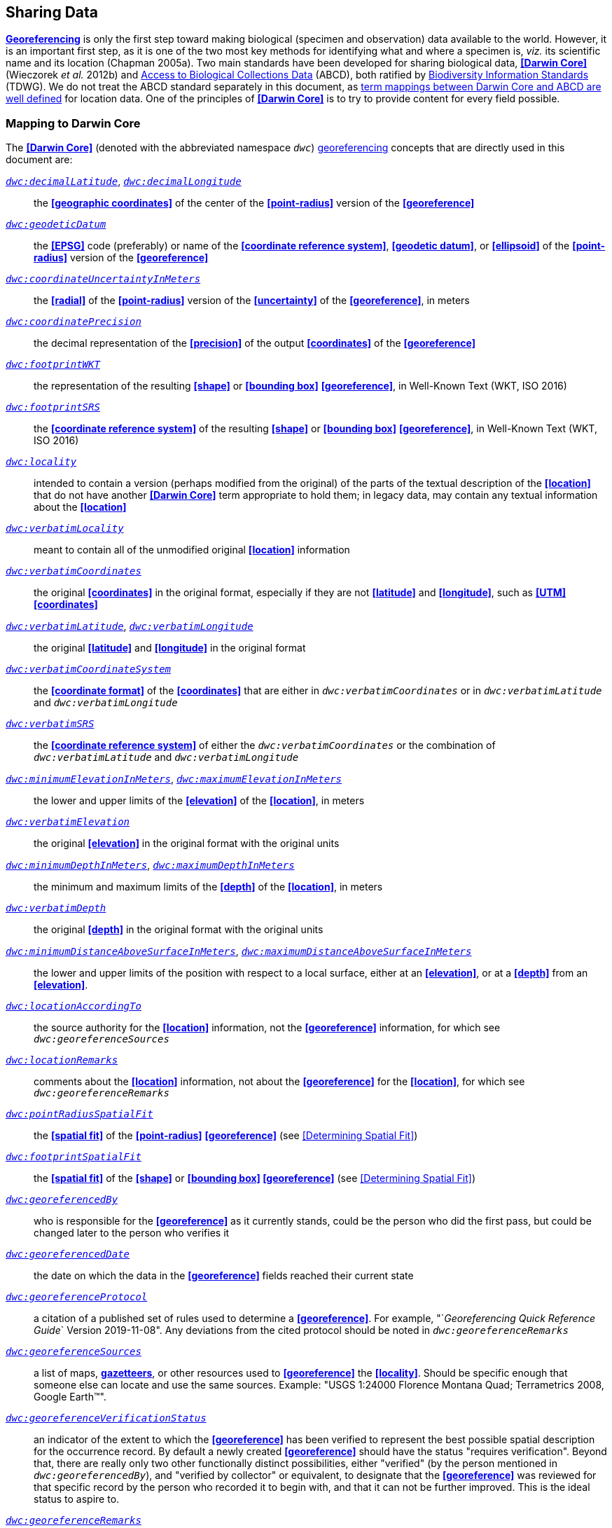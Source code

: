 == Sharing Data

**<<georeference,Georeferencing>>** is only the first step toward making biological (specimen and observation) data available to the world. However, it is an important first step, as it is one of the two most key methods for identifying what and where a specimen is, _viz._ its scientific name and its location (Chapman 2005a). Two main standards have been developed for sharing biological data, **<<Darwin Core>>** (Wieczorek _et al._ 2012b) and https://www.tdwg.org/standards/abcd/[Access to Biological Collections Data] (ABCD), both ratified by https://www.tdwg.org/[Biodiversity Information Standards] (TDWG). We do not treat the ABCD standard separately in this document, as https://github.com/tdwg/dwc/blob/master/vocabulary/term_versions.csv[term mappings between Darwin Core and ABCD are well defined] for location data. One of the principles of **<<Darwin Core>>** is to try to provide content for every field possible.

=== Mapping to Darwin Core

The **<<Darwin Core>>** (denoted with the abbreviated namespace `_dwc_`) <<georeference,georeferencing>> concepts that are directly used in this document are:

http://rs.tdwg.org/dwc/terms/#decimalLatitude[`_dwc:decimalLatitude_`], http://rs.tdwg.org/dwc/terms/#decimalLongitude[`_dwc:decimalLongitude_`]:: the **<<geographic coordinates>>** of the center of the **<<point-radius>>** version of the **<<georeference>>**

http://rs.tdwg.org/dwc/terms/#geodeticDatum[`_dwc:geodeticDatum_`]:: the **<<EPSG>>** code (preferably) or name of the **<<coordinate reference system>>**, **<<geodetic datum>>**, or **<<ellipsoid>>** of the **<<point-radius>>** version of the **<<georeference>>**

http://rs.tdwg.org/dwc/terms/#coordinateUncertaintyInMeters[`_dwc:coordinateUncertaintyInMeters_`]:: the **<<radial>>** of the **<<point-radius>>** version of the **<<uncertainty>>** of the **<<georeference>>**, in meters

http://rs.tdwg.org/dwc/terms/#coordinatePrecision[`_dwc:coordinatePrecision_`]:: the decimal representation of the **<<precision>>** of the output **<<coordinates>>** of the **<<georeference>>**

http://rs.tdwg.org/dwc/terms/#footprintWKT[`_dwc:footprintWKT_`]:: the representation of the resulting **<<shape>>** or **<<bounding box>>** **<<georeference>>**, in Well-Known Text (WKT, ISO 2016)

http://rs.tdwg.org/dwc/terms/#footprintSRS[`_dwc:footprintSRS_`]:: the **<<coordinate reference system>>** of the resulting **<<shape>>** or **<<bounding box>>** **<<georeference>>**, in Well-Known Text (WKT, ISO 2016)

http://rs.tdwg.org/dwc/terms/#locality[`_dwc:locality_`]:: intended to contain a version (perhaps modified from the original) of the parts of the textual description of the **<<location>>** that do not have another **<<Darwin Core>>** term appropriate to hold them; in legacy data, may contain any textual information about the **<<location>>**

http://rs.tdwg.org/dwc/terms/#verbatimLocality[`_dwc:verbatimLocality_`]:: meant to contain all of the unmodified original **<<location>>** information

http://rs.tdwg.org/dwc/terms/#verbatimCoordinates[`_dwc:verbatimCoordinates_`]:: the original **<<coordinates>>** in the original format, especially if they are not **<<latitude>>** and **<<longitude>>**, such as **<<UTM>> <<coordinates>>**

http://rs.tdwg.org/dwc/terms/#verbatimLatitude[`_dwc:verbatimLatitude_`], http://rs.tdwg.org/dwc/terms/#verbatimLongitude[`_dwc:verbatimLongitude_`]:: the original **<<latitude>>** and **<<longitude>>** in the original format

http://rs.tdwg.org/dwc/terms/#verbatimCoordinateSystem[`_dwc:verbatimCoordinateSystem_`]:: the **<<coordinate format>>** of the **<<coordinates>>** that are either in `_dwc:verbatimCoordinates_` or in `_dwc:verbatimLatitude_` and `_dwc:verbatimLongitude_`

http://rs.tdwg.org/dwc/terms/#verbatimSRS[`_dwc:verbatimSRS_`]:: the **<<coordinate reference system>>** of either the `_dwc:verbatimCoordinates_` or the combination of `_dwc:verbatimLatitude_` and `_dwc:verbatimLongitude_`

http://rs.tdwg.org/dwc/terms/#minimumElevationInMeters[`_dwc:minimumElevationInMeters_`], http://rs.tdwg.org/dwc/terms/#maximumElevationInMeters[`_dwc:maximumElevationInMeters_`]:: the lower and upper limits of the **<<elevation>>** of the **<<location>>**, in meters

http://rs.tdwg.org/dwc/terms/#verbatimElevation[`_dwc:verbatimElevation_`]:: the original **<<elevation>>** in the original format with the original units

http://rs.tdwg.org/dwc/terms/#minimumDepthInMeters[`_dwc:minimumDepthInMeters_`], http://rs.tdwg.org/dwc/terms/#maximumDepthInMeters[`_dwc:maximumDepthInMeters_`]:: the minimum and maximum limits of the **<<depth>>** of the **<<location>>**, in meters

http://rs.tdwg.org/dwc/terms/#verbatimDepth[`_dwc:verbatimDepth_`]:: the original **<<depth>>** in the original format with the original units

http://rs.tdwg.org/dwc/terms/#minimumDistanceAboveSurfaceInMeters[`_dwc:minimumDistanceAboveSurfaceInMeters_`], http://rs.tdwg.org/dwc/terms/#maximumDistanceAboveSurfaceInMeters[`_dwc:maximumDistanceAboveSurfaceInMeters_`]:: the lower and upper limits of the position with respect to a local surface, either at an **<<elevation>>**, or at a **<<depth>>** from an **<<elevation>>**.

http://rs.tdwg.org/dwc/terms/#locationAccordingTo[`_dwc:locationAccordingTo_`]:: the source authority for the **<<location>>** information, not the **<<georeference>>** information, for which see `_dwc:georeferenceSources_`

http://rs.tdwg.org/dwc/terms/#locationRemarks[`_dwc:locationRemarks_`]:: comments about the **<<location>>** information, not about the **<<georeference>>** for the **<<location>>**, for which see `_dwc:georeferenceRemarks_`

http://rs.tdwg.org/dwc/terms/#pointRadiusSpatialFit[`_dwc:pointRadiusSpatialFit_`]:: the **<<spatial fit>>** of the **<<point-radius>>** **<<georeference>>** (see <<Determining Spatial Fit>>)

http://rs.tdwg.org/dwc/terms/#footprintSpatialFit[`_dwc:footprintSpatialFit_`]:: the **<<spatial fit>>** of the **<<shape>>** or **<<bounding box>> <<georeference>>** (see <<Determining Spatial Fit>>)

http://rs.tdwg.org/dwc/terms/#georeferencedBy[`_dwc:georeferencedBy_`]:: who is responsible for the **<<georeference>>** as it currently stands, could be the person who did the first pass, but could be changed later to the person who verifies it

http://rs.tdwg.org/dwc/terms/#georeferencedDate[`_dwc:georeferencedDate_`]:: the date on which the data in the **<<georeference>>** fields reached their current state

http://rs.tdwg.org/dwc/terms/#georeferenceProtocol[`_dwc:georeferenceProtocol_`]:: a citation of a published set of rules used to determine a **<<georeference>>**. For example, "`_Georeferencing Quick Reference Guide_` Version 2019-11-08". Any deviations from the cited protocol should be noted in `_dwc:georeferenceRemarks_`

http://rs.tdwg.org/dwc/terms/#georeferenceSources[`_dwc:georeferenceSources_`]:: a list of maps, **<<gazetteer,gazetteers>>**, or other resources used to **<<georeference>>** the **<<locality>>**. Should be specific enough that someone else can locate and use the same sources. Example: "USGS 1:24000 Florence Montana Quad; Terrametrics 2008, Google Earth™".

http://rs.tdwg.org/dwc/terms/#georeferenceVerificationStatus[`_dwc:georeferenceVerificationStatus_`]:: an indicator of the extent to which the **<<georeference>>** has been verified to represent the best possible spatial description for the occurrence record. By default a newly created **<<georeference>>** should have the status "requires verification". Beyond that, there are really only two other functionally distinct possibilities, either "verified" (by the person mentioned in `_dwc:georeferencedBy_`), and "verified by collector" or equivalent, to designate that the **<<georeference>>** was reviewed for that specific record by the person who recorded it to begin with, and that it can not be further improved. This is the ideal status to aspire to.

http://rs.tdwg.org/dwc/terms/#georeferenceRemarks[`_dwc:georeferenceRemarks_`]:: any notes or comments about the spatial description, deviations from the cited protocol, assumptions, or problems with **<<georeference,georeferencing>>**. For example, "locality too vague to georeference".

=== Generalizing Georeferences for Sensitive Taxa and Locations

As recommended elsewhere in this document, **<<georeference,georeferences>>** should be recorded and stored at the best possible resolution and **<<precision>>**. If, however, the **<<location>>** of a taxon is regarded as sensitive for some reason following the guidelines as set out in Chapman (2020), and Chapman & Grafton (2008), and it is agreed that the detailed **<<location>>** information should not be shared, we recommend, that the data only be **<<generalization,generalized>>** at the time of sharing or publishing of the data.

We recommend that if data are to be **<<generalization,generalized>>** that it be done by reducing the number of decimal places (for example when using **<<decimal degrees>>**) at which the data are published (Chapman & Grafton 2008, Chapman 2020). Good practice dictates that whatever you do to **<<generalization,generalize>>** the data, it be documented so that users of the data know what reliance can be placed on them. As far as the **<<generalization>>** of **<<georeference,georeferencing>>** data is concerned it is important to record that the data have been **<<generalization,generalized>>** using a ‘_decimal geographic grid_’, and record both:

* **<<precision,Precision>>** of the data provided (_e.g._, 0.1 degree; 0.001 degree, etc.)
* **<<precision,Precision>>** of the data stored or held (_e.g._, 0.0001 degree, 0.1 minute, 1 second, etc.)

We recommend that when recording the degree of **<<generalization>>** of data, that **<<spatial fit,Spatial Fit>>** (<<Determining Spatial Fit>>) be used. For example, the degree to which a record has been **<<generalization,generalized>>** to obfuscate the **<<georeference>>** will be a number greater than 1 (see xref:img-spatial-fit[xrefstyle="short"] and Chapman 2020).

NOTE: Data should never be <<generalization,generalized>> at the time of collection, when <<georeference,georeferencing>>, or when storing in the database.

Some institutions randomize the data before publishing. This is a practice we do *_NOT_* recommend, and in fact would discourage it in all circumstances (Chapman 2020).
